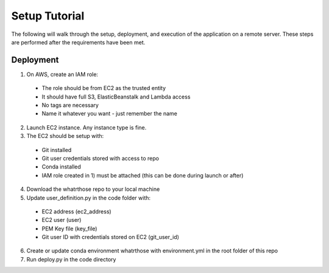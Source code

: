 Setup Tutorial
==============
The following will walk through the setup, deployment, and execution of the application on a remote server. These steps are performed after the requirements have been met.

Deployment
------------
1. On AWS, create an IAM role:
 * The role should be from EC2 as the trusted entity
 * It should have full S3, ElasticBeanstalk and Lambda access
 * No tags are necessary
 * Name it whatever you want - just remember the name
2. Launch EC2 instance.  Any instance type is fine.  
3. The EC2 should be setup with:
 * Git installed
 * Git user credentials stored with access to repo 
 * Conda installed
 * IAM role created in 1) must be attached (this can be done during launch or after)
 
4. Download the whatrthose repo to your local machine
5. Update user_definition.py in the code folder with:
 * EC2 address (ec2_address)
 * EC2 user (user)
 * PEM Key file (key_file)
 * Git user ID with credentials stored on EC2 (git_user_id)
6. Create or update conda environment whatrthose with environment.yml in the root folder of this repo
7. Run deploy.py in the code directory
